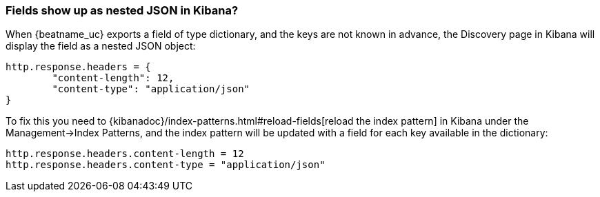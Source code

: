 [float]
[[refresh-index-pattern]]
=== Fields show up as nested JSON in Kibana?

When {beatname_uc} exports a field of type dictionary, and the keys are not known in advance, the Discovery page in Kibana will display the field as a nested JSON object:

[source,shell]
----------------------------------------------------------------------
http.response.headers = {
        "content-length": 12,
        "content-type": "application/json"
}
----------------------------------------------------------------------
To fix this you need to {kibanadoc}/index-patterns.html#reload-fields[reload the index pattern] in Kibana under the Management->Index Patterns, and the index pattern will be
updated with a field for each key available in the dictionary:

[source,shell]
----------------------------------------------------------------------
http.response.headers.content-length = 12
http.response.headers.content-type = "application/json"
----------------------------------------------------------------------


